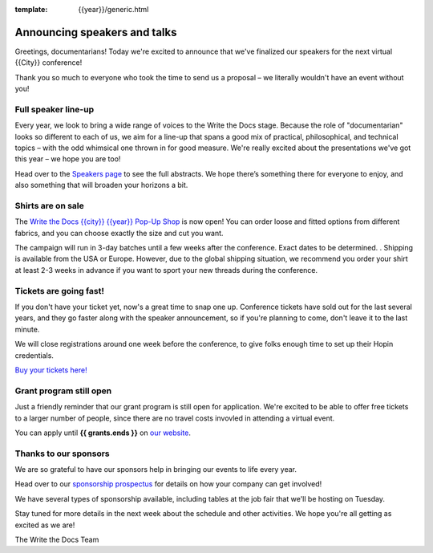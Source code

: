 :template: {{year}}/generic.html

.. post:: June 10, 2023
   :tags: atlantic-2023, speakers, tickets, shirts

Announcing speakers and talks
=============================

Greetings, documentarians! Today we're excited to announce that we've finalized our speakers for the next virtual {{City}} conference!

Thank you so much to everyone who took the time to send us a proposal – we literally wouldn't have an event without you!

Full speaker line-up
--------------------

Every year, we look to bring a wide range of voices to the Write the Docs stage. 
Because the role of "documentarian" looks so different to each of us, we aim for a line-up that spans a good mix of practical, philosophical, and technical topics – with the odd whimsical one thrown in for good measure.
We're really excited about the presentations we've got this year – we hope you are too!

.. datatemplate::
   :source: /_data/{{shortcode}}-{{year}}-sessions.yaml
   :template: {{year}}/speakers-simple-list.rst

Head over to the `Speakers page <https://www.writethedocs.org/conf/{{shortcode}}/{{year}}/speakers/>`_ to see the full abstracts.
We hope there’s something there for everyone to enjoy, and also something that will broaden your horizons a bit.

Shirts are on sale
------------------

The `Write the Docs {{city}} {{year}} Pop-Up Shop <https://shirt.writethedocs.org>`_ is now open!
You can order loose and fitted options from different fabrics, and you can choose exactly the size and cut you want.

The campaign will run in 3-day batches until a few weeks after the conference. Exact dates to be determined.
. 
Shipping is available from the USA or Europe. 
However, due to the global shipping situation, we recommend you order your shirt at least 2-3 weeks in advance if you want to sport your new threads during the conference.

Tickets are going fast!
-----------------------

If you don't have your ticket yet, now's a great time to snap one up. Conference tickets have sold out for the last several years, and they go faster along with the speaker announcement, so if you're planning to come, don't leave it to the last minute.

We will close registrations around one week before the conference, to give folks enough time to set up their Hopin credentials.

`Buy your tickets here! <https://www.writethedocs.org/conf/{{shortcode}}/{{year}}/tickets/>`_

Grant program still open
------------------------

Just a friendly reminder that our grant program is still open for application. 
We're excited to be able to offer free tickets to a larger number of people, since there are no travel costs invovled in attending a virtual event.

You can apply until **{{ grants.ends }}** on `our website <https://www.writethedocs.org/conf/{{shortcode}}/{{year}}/opportunity-grants/>`_.

Thanks to our sponsors
----------------------

We are so grateful to have our sponsors help in bringing our events to life every year.

Head over to our `sponsorship prospectus <https://www.writethedocs.org/conf/{{shortcode}}/{{year}}/sponsors/prospectus/>`_ for details on how your company can get involved!

We have several types of sponsorship available, including tables at the job fair that we'll be hosting on Tuesday.

Stay tuned for more details in the next week about the schedule and other activities.
We hope you're all getting as excited as we are! 

The Write the Docs Team
